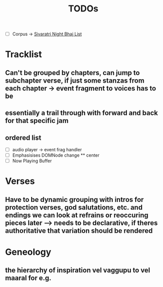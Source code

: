 #+title: TODOs

- [ ] Corpus -> [[org:../vyasa/docs/sivaratri.org][Sivaratri Night Bhaj List]]
* Tracklist
** Can't be grouped by chapters, can jump to subchapter verse, if just some stanzas from each chapter -> event fragment to voices has to be
** essentially a trail through with forward and back for that specific jam
** ordered list
- [ ] audio player -> event frag handler
- [ ] Emphasisises DOMNode change
  ** center
- [ ] Now Playing Buffer

* Verses
** Have to be dynamic grouping with intros for protection verses, god salutations, etc. and endings we can look at refrains or reoccuring pieces later --> needs to be declarative, if theres authoritative that variation should be rendered
* Geneology
** the hierarchy of inspiration vel vaggupu to vel maaral for e.g.
